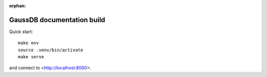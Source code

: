 :orphan:

GaussDB documentation build
===========================

Quick start::

    make env
    source .venv/bin/activate
    make serve

and connect to <http://localhost:8000>.

